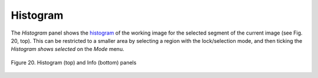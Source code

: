.. _histogram:

Histogram
=========

The *Histogram* panel shows the
`histogram <http://en.wikipedia.org/wiki/Image_histogram>`__ of the
working image for the selected segment of the current image (see Fig.
20, top). This can be restricted to a smaller area by selecting a region
with the lock/selection mode, and then ticking the *Histogram shows
selected* on the *Mode* menu.

.. figure:: _static/figure_20.png
    :align: center
	
    Figure 20. Histogram (top) and Info (bottom) panels